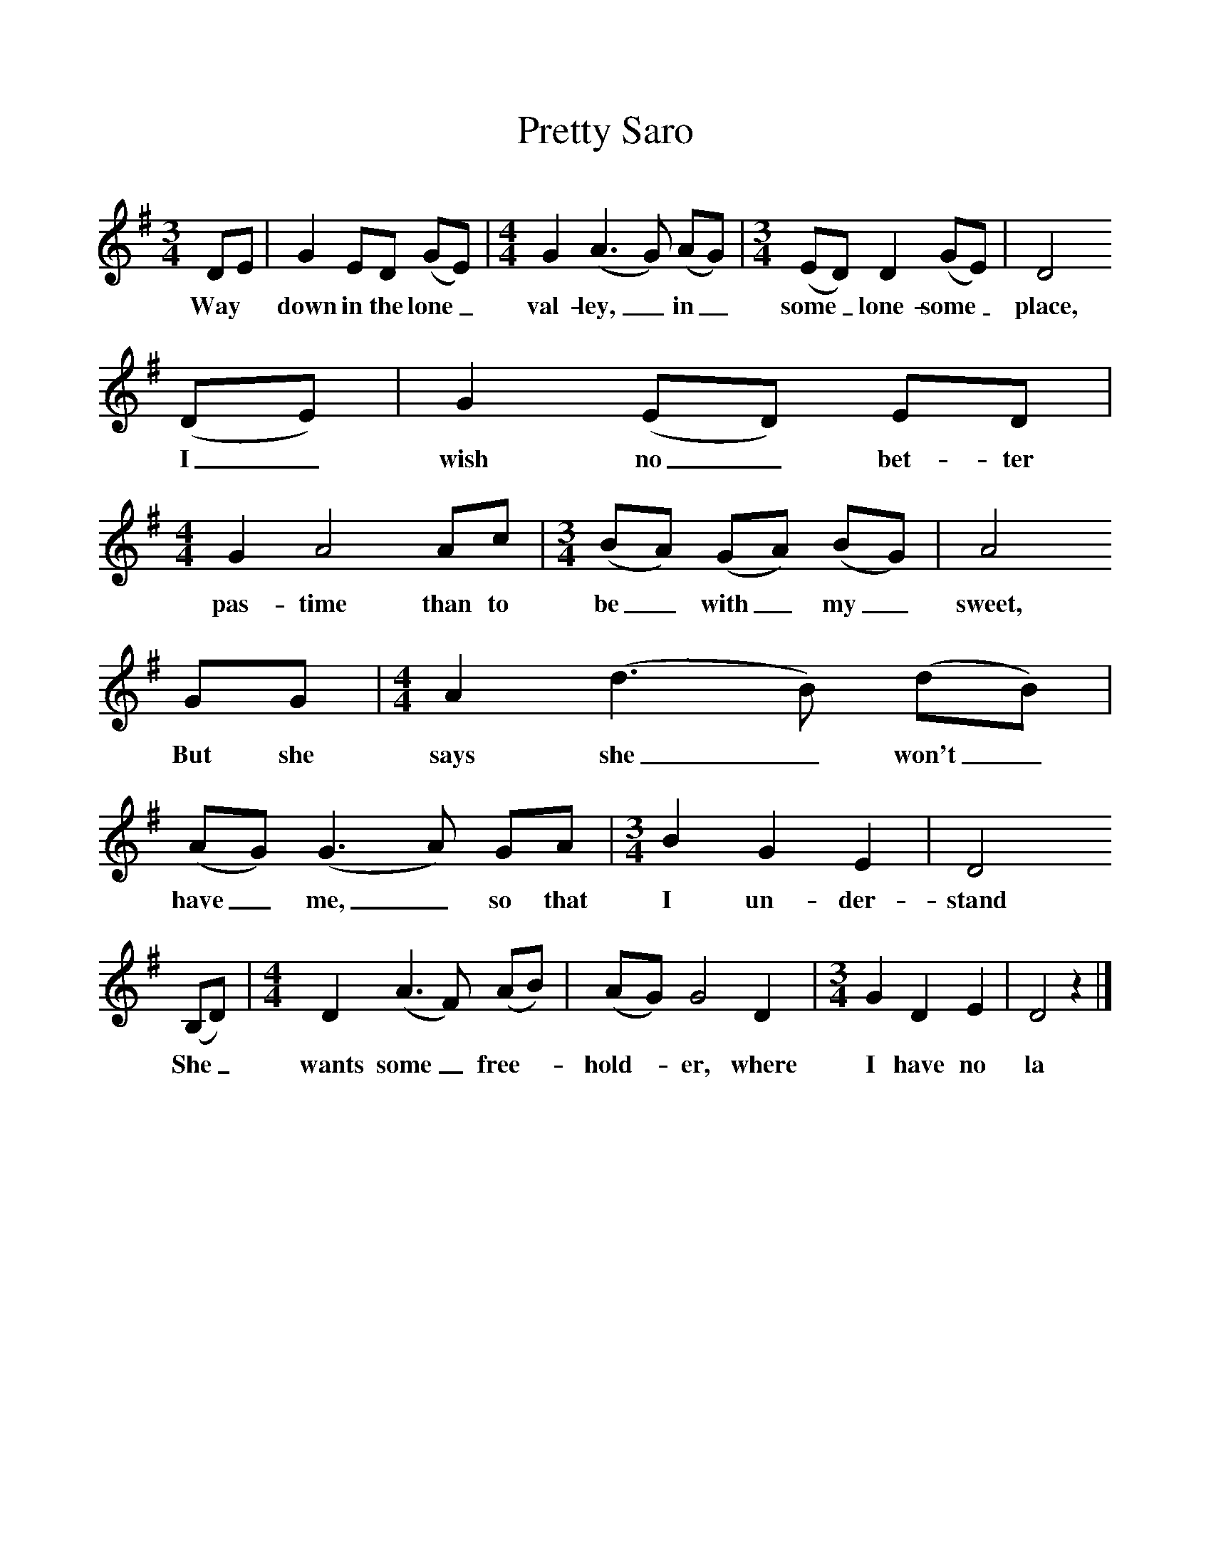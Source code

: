 %%scale 1
X:1     %Music
T:Pretty Saro
B:Alan Lomax, The Penguin Book of American Folk Songs, Penguin, 1964
F:http://www.folkinfo.org/songs
M:3/4     %Meter
L:1/8     %
K:G
DE |G2 ED (GE) |[M:4/4] G2 (A3G) (AG) |[M:3/4](ED) D2 (GE) | D4 
w:Way *down in the lone_ val-ley,_ in_ some_ lone-some_ place,
(DE) |G2 (ED) ED |[M:4/4] G2 A4 Ac |[M:3/4](BA) (GA) (BG) | A4
w: I_ wish no_ bet-ter pas-time than to be_ with_ my_ sweet, 
 GG |[M:4/4] A2 (d3B) (dB) |(AG) (G3A) GA |[M:3/4] B2 G2 E2 |D4
w:But she says she_ won't_ have_ me,_ so that I un-der-stand
 (B,D) |[M:4/4] D2 (A3F) (AB) |(AG) G4 D2 |[M:3/4]G2 D2 E2 | D4 z2 |]
w:She_ wants some_ free--hold--er, where I have no la